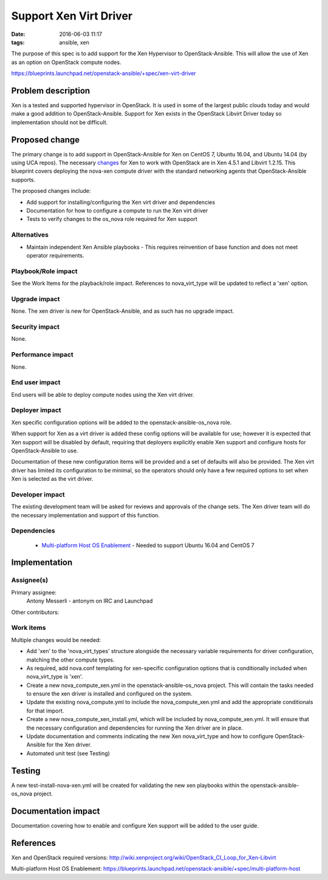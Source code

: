 Support Xen Virt Driver
#######################
:date: 2016-06-03 11:17
:tags: ansible, xen

The purpose of this spec is to add support for the Xen Hypervisor to
OpenStack-Ansible. This will allow the use of Xen as an option on OpenStack
compute nodes.

https://blueprints.launchpad.net/openstack-ansible/+spec/xen-virt-driver


Problem description
===================

Xen is a tested and supported hypervisor in OpenStack.  It is used in some of
the largest public clouds today and would make a good addition to
OpenStack-Ansible.  Support for Xen exists in the OpenStack Libvirt Driver today
so implementation should not be difficult.

Proposed change
===============

The primary change is to add support in OpenStack-Ansible for Xen on CentOS 7,
Ubuntu 16.04, and Ubuntu 14.04 (by using UCA repos).  The necessary
`changes <http://wiki.xenproject.org/wiki/OpenStack_CI_Loop_for_Xen-Libvirt>`_
for Xen to work with OpenStack are in Xen 4.5.1 and Libvirt 1.2.15.  This
blueprint covers deploying the nova-xen compute driver with the standard
networking agents that OpenStack-Ansible supports.

The proposed changes include:

* Add support for installing/configuring the Xen virt driver and dependencies
* Documentation for how to configure a compute to run the Xen virt driver
* Tests to verify changes to the os_nova role required for Xen support


Alternatives
------------

* Maintain independent Xen Ansible playbooks - This requires reinvention
  of base function and does not meet operator requirements.


Playbook/Role impact
--------------------

See the Work Items for the playback/role impact.  References to nova_virt_type
will be updated to reflect a 'xen' option.


Upgrade impact
--------------

None. The xen driver is new for OpenStack-Ansible, and as such has no upgrade
impact.


Security impact
---------------

None.


Performance impact
------------------

None.


End user impact
---------------

End users will be able to deploy compute nodes using the Xen virt driver.


Deployer impact
---------------

Xen specific configuration options will be added to the
openstack-ansible-os_nova role.

When support for Xen as a virt driver is added these config options will be
available for use; however it is expected that Xen support will be disabled by
default, requiring that deployers explicitly enable Xen support and configure
hosts for OpenStack-Ansible to use.

Documentation of these new configuration items will be provided and a set of
defaults will also be provided.  The Xen virt driver has limited its
configuration to be minimal, so the operators should only have a few required
options to set when Xen is selected as the virt driver.


Developer impact
----------------

The existing development team will be asked for reviews and approvals of the
change sets.  The Xen driver team will do the necessary implementation and
support of this function.


Dependencies
------------

 * `Multi-platform Host OS Enablement <https://blueprints.launchpad.net/openstack-ansible/+spec/multi-platform-host>`_
   - Needed to support Ubuntu 16.04 and CentOS 7


Implementation
==============

Assignee(s)
-----------

Primary assignee:
  Antony Messerli - antonym on IRC and Launchpad

Other contributors:

Work items
----------

Multiple changes would be needed:

* Add 'xen' to the 'nova_virt_types' structure alongside the necessary
  variable requirements for driver configuration, matching the other compute
  types.

* As required, add nova.conf templating for xen-specific configuration
  options that is conditionally included when nova_virt_type is 'xen'.

* Create a new nova_compute_xen.yml in the openstack-ansible-os_nova
  project.  This will contain the tasks needed to ensure the xen driver
  is installed and configured on the system.

* Update the existing nova_compute.yml to include the nova_compute_xen.yml
  and add the appropriate conditionals for that import.

* Create a new nova_compute_xen_install.yml, which will be included by
  nova_compute_xen.yml.  It will ensure that the necessary configuration
  and dependencies for running the Xen driver are in place.

* Update documentation and comments indicating the new Xen nova_virt_type
  and how to configure OpenStack-Ansible for the Xen driver.

* Automated unit test (see Testing)


Testing
=======

A new test-install-nova-xen.yml will be created for validating the new xen
playbooks within the openstack-ansible-os_nova project.


Documentation impact
====================

Documentation covering how to enable and configure Xen support will be
added to the user guide.


References
==========

Xen and OpenStack required versions: `<http://wiki.xenproject.org/wiki/OpenStack_CI_Loop_for_Xen-Libvirt>`_

Multi-platform Host OS Enablement: `<https://blueprints.launchpad.net/openstack-ansible/+spec/multi-platform-host>`_
